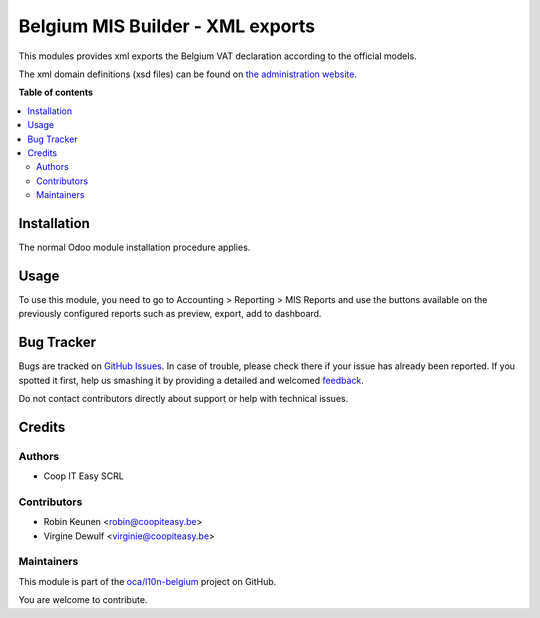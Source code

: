 =================================
Belgium MIS Builder - XML exports
=================================

.. !!!!!!!!!!!!!!!!!!!!!!!!!!!!!!!!!!!!!!!!!!!!!!!!!!!!
   !! This file is generated by oca-gen-addon-readme !!
   !! changes will be overwritten.                   !!
   !!!!!!!!!!!!!!!!!!!!!!!!!!!!!!!!!!!!!!!!!!!!!!!!!!!!

.. |badge1| image:: https://img.shields.io/badge/maturity-Beta-yellow.png
    :target: https://odoo-community.org/page/development-status
    :alt: Beta
.. |badge2| image:: https://img.shields.io/badge/licence-AGPL--3-blue.png
    :target: http://www.gnu.org/licenses/agpl-3.0-standalone.html
    :alt: License: AGPL-3
.. |badge3| image:: https://img.shields.io/badge/github-oca%2Fl10n--belgium-lightgray.png?logo=github
    :target: https://github.com/oca/l10n-belgium/tree/12.0/l10n_be_mis_reports_xml
    :alt: oca/l10n-belgium

|badge1| |badge2| |badge3| 

This modules provides xml exports the Belgium VAT declaration according
to the official models.

The xml domain definitions (xsd files) can be found on
`the administration website <https://finances.belgium.be/fr/E-services/Intervat/documentation-technique>`_.


**Table of contents**

.. contents::
   :local:

Installation
============

The normal Odoo module installation procedure applies.

Usage
=====

To use this module, you need to go to
Accounting > Reporting > MIS Reports and use the buttons
available on the previously configured reports such as preview,
export, add to dashboard.

Bug Tracker
===========

Bugs are tracked on `GitHub Issues <https://github.com/oca/l10n-belgium/issues>`_.
In case of trouble, please check there if your issue has already been reported.
If you spotted it first, help us smashing it by providing a detailed and welcomed
`feedback <https://github.com/oca/l10n-belgium/issues/new?body=module:%20l10n_be_mis_reports_xml%0Aversion:%2012.0%0A%0A**Steps%20to%20reproduce**%0A-%20...%0A%0A**Current%20behavior**%0A%0A**Expected%20behavior**>`_.

Do not contact contributors directly about support or help with technical issues.

Credits
=======

Authors
~~~~~~~

* Coop IT Easy SCRL

Contributors
~~~~~~~~~~~~

* Robin Keunen <robin@coopiteasy.be>
* Virgine Dewulf <virginie@coopiteasy.be>

Maintainers
~~~~~~~~~~~

This module is part of the `oca/l10n-belgium <https://github.com/oca/l10n-belgium/tree/12.0/l10n_be_mis_reports_xml>`_ project on GitHub.

You are welcome to contribute.
